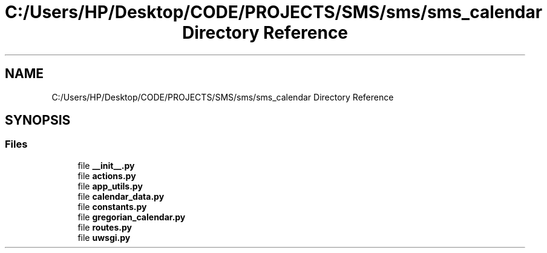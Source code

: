 .TH "C:/Users/HP/Desktop/CODE/PROJECTS/SMS/sms/sms_calendar Directory Reference" 3 "Sat Dec 28 2019" "Version 1.2.0" "SMS" \" -*- nroff -*-
.ad l
.nh
.SH NAME
C:/Users/HP/Desktop/CODE/PROJECTS/SMS/sms/sms_calendar Directory Reference
.SH SYNOPSIS
.br
.PP
.SS "Files"

.in +1c
.ti -1c
.RI "file \fB__init__\&.py\fP"
.br
.ti -1c
.RI "file \fBactions\&.py\fP"
.br
.ti -1c
.RI "file \fBapp_utils\&.py\fP"
.br
.ti -1c
.RI "file \fBcalendar_data\&.py\fP"
.br
.ti -1c
.RI "file \fBconstants\&.py\fP"
.br
.ti -1c
.RI "file \fBgregorian_calendar\&.py\fP"
.br
.ti -1c
.RI "file \fBroutes\&.py\fP"
.br
.ti -1c
.RI "file \fBuwsgi\&.py\fP"
.br
.in -1c
